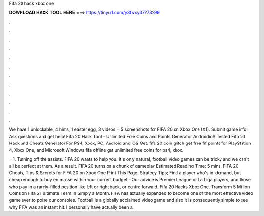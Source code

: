 Fifa 20 hack xbox one



𝐃𝐎𝐖𝐍𝐋𝐎𝐀𝐃 𝐇𝐀𝐂𝐊 𝐓𝐎𝐎𝐋 𝐇𝐄𝐑𝐄 ===> https://tinyurl.com/y3fwxy37?73299



.



.



.



.



.



.



.



.



.



.



.



.

We have 1 unlockable, 4 hints, 1 easter egg, 3 videos + 5 screenshots for FIFA 20 on Xbox One (X1). Submit game info! Ask questions and get help! Fifa 20 Hack Tool - Unlimited Free Coins and Points Generator AndroidioS Tested Fifa 20 Hack and Cheats Generator For PS4, Xbox, PC, Android and iOS Get. fifa 20 coin glitch get free fif points for PlayStation 4, Xbox One, and Microsoft Windows fifa offline get unlimited free coins for ps4, xbox.

 · 1. Turning off the assists. FIFA 20 wants to help you. It's only natural, football video games can be tricky and we can't all be perfect at them. As a result, FIFA 20 turns on a chunk of gameplay Estimated Reading Time: 5 mins. FIFA 20 Cheats, Tips & Secrets for FIFA 20 on Xbox One Print This Page: Strategy Tips; Find a player who's in-demand, but cheap enough to buy en masse within your current budget - Our advice is Premier League or La Liga players, and those who play in a rarely-filled position like left or right back, or centre forward. Fifa 20 Hacks Xbox One. Transform 5 Million Coins on Fifa 21 Ultimate Team in Simply a Month. FIFA has actually expanded to become one of the most effective video game ever to poise our consoles. Football is a globally acclaimed video game and also it is consequently simple to see why FIFA was an instant hit. I personally have actually been a.
